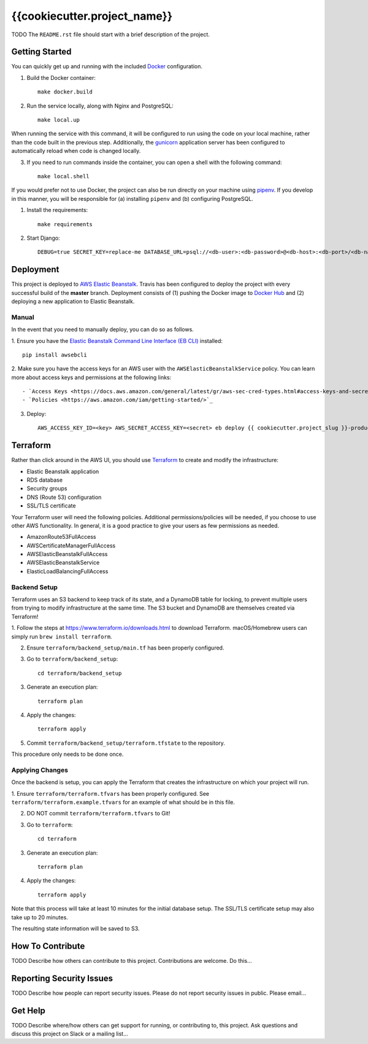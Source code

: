 {{cookiecutter.project_name}}  |Travis|_ |Codecov|_
===================================================
.. |Travis| image:: https://travis-ci.org/TODO/{{cookiecutter.project_slug}}.svg?branch=master
.. _Travis: https://travis-ci.org/TODO/{{cookiecutter.project_slug}}

.. |Codecov| image:: https://codecov.io/gh/TODO/{{cookiecutter.project_slug}}/branch/master/graph/badge.svg
.. _Codecov: https://codecov.io/gh/TODO/{{cookiecutter.project_slug}}

TODO The ``README.rst`` file should start with a brief description of the project.

Getting Started
---------------
You can quickly get up and running with the included `Docker <https://www.docker.com/>`_ configuration.

1. Build the Docker container::

    make docker.build

2. Run the service locally, along with Nginx and PostgreSQL::

    make local.up


When running the service with this command, it will be configured to run using the code on your local machine,
rather than the code built in the previous step. Additionally, the `gunicorn <https://gunicorn.org/>`_ application
server has been configured to automatically reload when code is changed locally.

3. If you need to run commands inside the container, you can open a shell with the following command::

    make local.shell

If you would prefer not to use Docker, the project can also be run directly on your machine using
`pipenv <https://pipenv.readthedocs.io/en/latest/>`_. If you develop in this manner, you will be responsible for (a) installing
``pipenv`` and (b) configuring PostgreSQL.

1. Install the requirements::

    make requirements

2. Start Django::

    DEBUG=true SECRET_KEY=replace-me DATABASE_URL=psql://<db-user>:<db-password>@<db-host>:<db-port>/<db-name> python manage.py runserver


Deployment
----------
This project is deployed to `AWS Elastic Beanstalk <https://aws.amazon.com/elasticbeanstalk/>`_. Travis has been
configured to deploy the project with every successful build of the **master** branch. Deployment consists of (1)
pushing the Docker image to `Docker Hub <https://hub.docker.com/>`_ and (2) deploying a new application to Elastic
Beanstalk.

Manual
~~~~~~
In the event that you need to manually deploy, you can do so as follows.

1. Ensure you have the `Elastic Beanstalk Command Line Interface (EB CLI) <https://docs.aws.amazon.com/elasticbeanstalk/latest/dg/eb-cli3.html>`_
installed::

    pip install awsebcli

2. Make sure you have the access keys for an AWS user with the ``AWSElasticBeanstalkService`` policy. You can learn more about access keys and permissions
at the following links::

- `Access Keys <https://docs.aws.amazon.com/general/latest/gr/aws-sec-cred-types.html#access-keys-and-secret-access-keys>`_
- `Policies <https://aws.amazon.com/iam/getting-started/>`_

3. Deploy::

    AWS_ACCESS_KEY_ID=<key> AWS_SECRET_ACCESS_KEY=<secret> eb deploy {{ cookiecutter.project_slug }}-production

Terraform
---------
Rather than click around in the AWS UI, you should use `Terraform <https://www.terraform.io/>`_ to create and modify the
infrastructure:

- Elastic Beanstalk application
- RDS database
- Security groups
- DNS (Route 53) configuration
- SSL/TLS certificate

Your Terraform user will need the following policies. Additional permissions/policies will be needed, if you choose to
use other AWS functionality. In general, it is a good practice to give your users as few permissions as needed.

- AmazonRoute53FullAccess
- AWSCertificateManagerFullAccess
- AWSElasticBeanstalkFullAccess
- AWSElasticBeanstalkService
- ElasticLoadBalancingFullAccess


Backend Setup
~~~~~~~~~~~~~
Terraform uses an S3 backend to keep track of its state, and a DynamoDB table for locking, to prevent multiple users
from trying to modify infrastructure at the same time. The S3 bucket and DynamoDB are themselves created via Terraform!

1. Follow the steps at https://www.terraform.io/downloads.html to download Terraform. macOS/Homebrew users can simply
run ``brew install terraform``.

2. Ensure ``terraform/backend_setup/main.tf`` has been properly configured.

3. Go to ``terraform/backend_setup``::

    cd terraform/backend_setup

3. Generate an execution plan::

    terraform plan

4. Apply the changes::

    terraform apply

5. Commit ``terraform/backend_setup/terraform.tfstate`` to the repository.

This procedure only needs to be done once.

Applying Changes
~~~~~~~~~~~~~~~~
Once the backend is setup, you can apply the Terraform that creates the infrastructure on which your project will run.

1. Ensure ``terraform/terraform.tfvars`` has been properly configured. See ``terraform/terraform.example.tfvars`` for
an example of what should be in this file.

2. DO NOT commit ``terraform/terraform.tfvars`` to Git!

3. Go to ``terraform``::

    cd terraform

3. Generate an execution plan::

    terraform plan

4. Apply the changes::

    terraform apply

Note that this process will take at least 10 minutes for the initial database setup. The SSL/TLS certificate setup
may also take up to 20 minutes.

The resulting state information will be saved to S3.


How To Contribute
-----------------

TODO Describe how others can contribute to this project.
Contributions are welcome. Do this...


Reporting Security Issues
-------------------------

TODO Describe how people can report security issues.
Please do not report security issues in public. Please email...


Get Help
--------

TODO Describe where/how others can get support for running, or contributing to, this project.
Ask questions and discuss this project on Slack or a mailing list...
